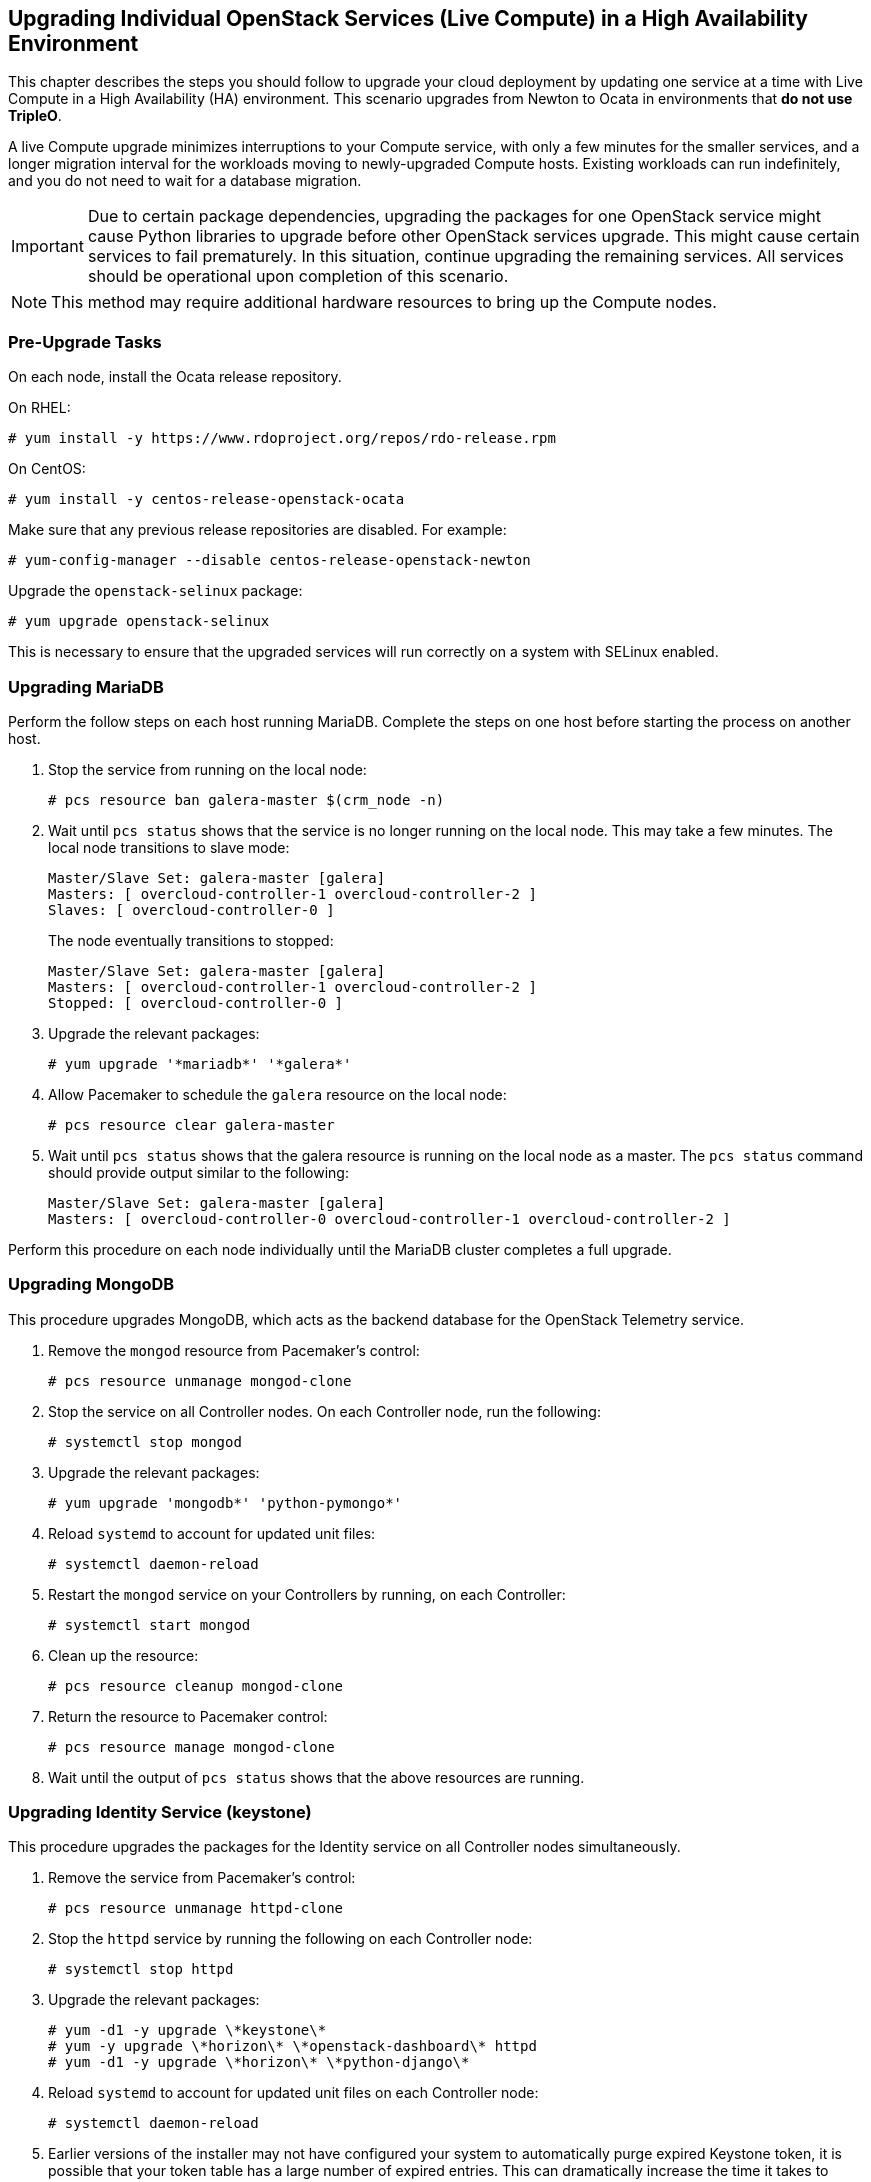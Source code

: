 [[section_upgrade-one-by-one-HA]]
## Upgrading Individual OpenStack Services (Live Compute) in a High Availability Environment

This chapter describes the steps you should follow to upgrade your cloud deployment by updating one service at a time with Live Compute in a High Availability (HA) environment. This scenario upgrades from Newton to Ocata in environments that *do not use TripleO*.

A live Compute upgrade minimizes interruptions to your Compute service, with only a few minutes for the smaller services, and a longer migration interval for the workloads moving to newly-upgraded Compute hosts. Existing workloads can run indefinitely, and you do not need to wait for a database migration.

[IMPORTANT]
Due to certain package dependencies, upgrading the packages for one OpenStack service might cause Python libraries to upgrade before other OpenStack services upgrade. This might cause certain services to fail prematurely. In this situation, continue upgrading the remaining services. All services should be operational upon completion of this scenario.

[NOTE]
This method may require additional hardware resources to bring up the Compute nodes.

### Pre-Upgrade Tasks

On each node, install the Ocata release repository.

On RHEL:

```
# yum install -y https://www.rdoproject.org/repos/rdo-release.rpm
```

On CentOS:

```
# yum install -y centos-release-openstack-ocata
```

Make sure that any previous release repositories are disabled. For example:

```
# yum-config-manager --disable centos-release-openstack-newton
```

Upgrade the `openstack-selinux` package:

```
# yum upgrade openstack-selinux
```

This is necessary to ensure that the upgraded services will run correctly on a system with SELinux enabled.

### Upgrading MariaDB

Perform the follow steps on each host running MariaDB. Complete the steps on one host before starting the process on another host.

1. Stop the service from running on the local node:
+
```
# pcs resource ban galera-master $(crm_node -n)
```
2. Wait until `pcs status` shows that the service is no longer running on the local node. This may take a few minutes. The local node transitions to slave mode:
+
```
Master/Slave Set: galera-master [galera]
Masters: [ overcloud-controller-1 overcloud-controller-2 ]
Slaves: [ overcloud-controller-0 ]
```
+
The node eventually transitions to stopped:
+
```
Master/Slave Set: galera-master [galera]
Masters: [ overcloud-controller-1 overcloud-controller-2 ]
Stopped: [ overcloud-controller-0 ]
```
3. Upgrade the relevant packages:
+
```
# yum upgrade '*mariadb*' '*galera*'
```
4. Allow Pacemaker to schedule the `galera` resource on the local node:
+
```
# pcs resource clear galera-master
```
5. Wait until `pcs status` shows that the galera resource is running on the local node as a master. The `pcs status` command should provide output similar to the following:
+
```
Master/Slave Set: galera-master [galera]
Masters: [ overcloud-controller-0 overcloud-controller-1 overcloud-controller-2 ]
```

Perform this procedure on each node individually until the MariaDB cluster completes a full upgrade.

### Upgrading MongoDB

This procedure upgrades MongoDB, which acts as the backend database for the OpenStack Telemetry service.

1. Remove the `mongod` resource from Pacemaker's control:
+
```
# pcs resource unmanage mongod-clone
```
2. Stop the service on all Controller nodes. On each Controller node, run the following:
+
```
# systemctl stop mongod
```
3. Upgrade the relevant packages:
+
```
# yum upgrade 'mongodb*' 'python-pymongo*'
```
4. Reload `systemd` to account for updated unit files:
+
```
# systemctl daemon-reload
```
5. Restart the `mongod` service on your Controllers by running, on each Controller:
+
```
# systemctl start mongod
```
6. Clean up the resource:
+
```
# pcs resource cleanup mongod-clone
```
7. Return the resource to Pacemaker control:
+
```
# pcs resource manage mongod-clone
```
8. Wait until the output of `pcs status` shows that the above resources are running.

### Upgrading Identity Service (keystone)

This procedure upgrades the packages for the Identity service on all Controller nodes simultaneously.

1. Remove the service from Pacemaker's control:
+
```
# pcs resource unmanage httpd-clone
```
2. Stop the `httpd` service by running the following on each Controller node:
+
```
# systemctl stop httpd
```
3. Upgrade the relevant packages:
+
```
# yum -d1 -y upgrade \*keystone\*
# yum -y upgrade \*horizon\* \*openstack-dashboard\* httpd
# yum -d1 -y upgrade \*horizon\* \*python-django\*
```
4. Reload `systemd` to account for updated unit files on each Controller node:
+
```
# systemctl daemon-reload
```

5. Earlier versions of the installer may not have configured your system to automatically purge expired Keystone token, it is possible that your token table has a large number of expired entries. This can dramatically increase the time it takes to complete the database schema upgrade.
+
Flush expired tokens from the database to alleviate the problem. Run the `keystone-manage` command before running the Identity database upgrade:
+
```
# keystone-manage token_flush
```
+
This flushes expired tokens from the database. You can arrange to run this command periodically (for example, daily) using `cron`.

6. Update the Identity service database schema:
+
```
# su -s /bin/sh -c "keystone-manage db_sync" keystone
```
7. Restart the service by running the following on each Controller node:
+
```
# systemctl start httpd
```
8. Clean up the Identity service using Pacemaker:
+
```
# pcs resource cleanup httpd-clone
```
9. Return the resource to Pacemaker control:
+
```
# pcs resource manage httpd-clone
```
10. Wait until the output of `pcs status` shows that the above resources are running.

### Upgrading Image Service (glance)

This procedure upgrades the packages for the Image service on all Controller nodes simultaneously.

1. Stop the Image service resources in Pacemaker:
+
```
# pcs resource disable openstack-glance-registry-clone
# pcs resource disable openstack-glance-api-clone
```
2. Wait until the output of `pcs status` shows that both services have stopped running.

3. Upgrade the relevant packages:
+
```
# yum upgrade '*glance*'
```
4. Reload `systemd` to account for updated unit files:
+
```
# systemctl daemon-reload
```
5. Update the Image service database schema:
+
```
# su -s /bin/sh -c "glance-manage db_sync" glance
```
6. Clean up the Image service using Pacemaker:
+
```
# pcs resource cleanup openstack-glance-api-clone
# pcs resource cleanup openstack-glance-registry-clone
```
7. Restart Image service resources in Pacemaker:
+
```
# pcs resource enable openstack-glance-api-clone
# pcs resource enable openstack-glance-registry-clone
```
8. Wait until the output of `pcs status` shows that the above resources are running.

### Upgrading Block Storage Service (cinder)

This procedure upgrades the packages for the Block Storage service on all Controller nodes simultaneously.

1. Stop all Block Storage service resources in Pacemaker:
+
```
# pcs resource disable openstack-cinder-api-clone
# pcs resource disable openstack-cinder-scheduler-clone
# pcs resource disable openstack-cinder-volume
```
2. Wait until the output of `pcs status` shows that the above services have stopped running.

3. Upgrade the relevant packages:
+
```
# yum upgrade '*cinder*'
```
4. Reload `systemd` to account for updated unit files:
+
```
# systemctl daemon-reload
```
5. Update the Block Storage service database schema:
+
```
# su -s /bin/sh -c "cinder-manage db sync" cinder
```
6. Clean up the Block Storage service using Pacemaker:
+
```
# pcs resource cleanup openstack-cinder-volume
# pcs resource cleanup openstack-cinder-scheduler-clone
# pcs resource cleanup openstack-cinder-api-clone
```
7. Restart all Block Storage service resources in Pacemaker:
+
```
# pcs resource enable openstack-cinder-volume
# pcs resource enable openstack-cinder-scheduler-clone
# pcs resource enable openstack-cinder-api-clone
```
8. Wait until the output of `pcs status` shows that the above resources are running.

### Upgrading Orchestration (heat)

This procedure upgrades the packages for the Orchestration service on all Controller nodes simultaneously.

1. Stop Orchestration resources in Pacemaker:
+
```
# pcs resource disable openstack-heat-api-clone
# pcs resource disable openstack-heat-api-cfn-clone
# pcs resource disable openstack-heat-api-cloudwatch-clone
# pcs resource disable openstack-heat-engine-clone
```
2. Wait until the output of `pcs status` shows that the above services have stopped running.

3. Upgrade the relevant packages:
+
```
# yum upgrade '*heat*'
```
4. Reload `systemd` to account for updated unit files:
+
```
# systemctl daemon-reload
```
5. Update the Orchestration database schema:
+
```
# su -s /bin/sh -c "heat-manage db_sync" heat
```
6. Clean up the Orchestration service using Pacemaker:
+
```
# pcs resource cleanup openstack-heat-clone
# pcs resource cleanup openstack-heat-api-cloudwatch-clone
# pcs resource cleanup openstack-heat-api-cfn-clone
# pcs resource cleanup openstack-heat-api-clone
```
7. Restart Orchestration resources in Pacemaker:
+
```
# pcs resource enable openstack-heat-clone
# pcs resource enable openstack-heat-api-cloudwatch-clone
# pcs resource enable openstack-heat-api-cfn-clone
# pcs resource enable openstack-heat-api-clone
```
8. Wait until the output of `pcs status` shows that the above resources are running.

### Upgrading Telemetry (ceilometer)

This procedure upgrades the packages for the Telemetry service on all Controller nodes simultaneously.

1. Stop all Telemetry resources in Pacemaker:
+
```
# pcs resource disable openstack-ceilometer-api-clone
# pcs resource disable openstack-ceilometer-collector-clone
# pcs resource disable openstack-ceilometer-notification-clone
# pcs resource disable openstack-ceilometer-central-clone
# pcs resource disable openstack-aodh-evaluator-clone
# pcs resource disable openstack-aodh-listener-clone
# pcs resource disable openstack-aodh-notifier-clone
# pcs resource disable openstack-gnocchi-metricd-clone
# pcs resource disable openstack-gnocchi-statsd-clone
# pcs resource disable delay-clone
```
2. Wait until the output of `pcs status` shows that the above services have stopped running.

3. Upgrade the relevant packages:
+
```
# yum upgrade '*ceilometer*' '*aodh*' '*gnocchi*'
```
4. Reload `systemd` to account for updated unit files:
+
```
# systemctl daemon-reload
```
5. Use the following command to update Telemetry database schema:
+
```
# ceilometer-dbsync
# aodh-dbsync
# gnocchi-upgrade
```

6. Clean up the Telemetry service using Pacemaker:
+
```
# pcs resource cleanup delay-clone
# pcs resource cleanup openstack-ceilometer-api-clone
# pcs resource cleanup openstack-ceilometer-collector-clone
# pcs resource cleanup openstack-ceilometer-notification-clone
# pcs resource cleanup openstack-ceilometer-central-clone
# pcs resource cleanup openstack-aodh-evaluator-clone
# pcs resource cleanup openstack-aodh-listener-clone
# pcs resource cleanup openstack-aodh-notifier-clone
# pcs resource cleanup openstack-gnocchi-metricd-clone
# pcs resource cleanup openstack-gnocchi-statsd-clone
```
7. Restart all Telemetry resources in Pacemaker:
+
```
# pcs resource enable delay-clone
# pcs resource enable openstack-ceilometer-api-clone
# pcs resource enable openstack-ceilometer-collector-clone
# pcs resource enable openstack-ceilometer-notification-clone
# pcs resource enable openstack-ceilometer-central-clone
# pcs resource enable openstack-aodh-evaluator-clone
# pcs resource enable openstack-aodh-listener-clone
# pcs resource enable openstack-aodh-notifier-clone
# pcs resource enable openstack-gnocchi-metricd-clone
# pcs resource enable openstack-gnocchi-statsd-clone
```
8. Wait until the output of `pcs status` shows that the above resources are running.

[IMPORTANT]
====
Previous versions of the Telemetry service used an value for the `rpc_backend` parameter that is now deprecated. Check the `rpc_backend` parameter  in the `/etc/ceilometer/ceilometer.conf` file is set to the following:
```
rpc_backend=rabbit
```
====

### Upgrading the Compute Service (nova) on Controller Nodes

This procedure upgrades the packages for the Compute service on all Controller nodes simultaneously.

. Stop all Compute resources in Pacemaker:
+
```
# pcs resource disable openstack-nova-novncproxy-clone
# pcs resource disable openstack-nova-consoleauth-clone
# pcs resource disable openstack-nova-conductor-clone
# pcs resource disable openstack-nova-api-clone
# pcs resource disable openstack-nova-scheduler-clone
```
. Wait until the output of `pcs status` shows that the above services have stopped running.

. Upgrade the relevant packages:
+
```
# yum upgrade '*nova*'
```
. Reload `systemd` to account for updated unit files:
+
```
# systemctl daemon-reload
```

. In Ocata, the Compute service needs at least the `cell0` database and one Cell V2 cell database, which you can name, for example, `cell1`.
+
If you have not created the `cell0` database in your Newton environment, you need to create it in Ocata, similarly to how you created other nova databases in the past. The database name should follow the form of `nova_cell0`, where `nova` is the name of the existing nova database.

. After creating the `cell0` database, create a Placement service user. For example:
+
```
$ openstack user create --domain default --password-prompt placement
```

. Add the appropriate role to the Placement service user. For example:
+
```
$ openstack role add --project service --user placement admin
```

. Create the Placement API entry. For example:
+
```
$ openstack service create --name placement --description "Placement API" placement
```

. Create the appropriate Placement API service endpoints. For example:
+
```
$ openstack endpoint create --region RegionOne placement public http://controller:8778

$ openstack endpoint create --region RegionOne placement internal http://controller:8778

$ openstack endpoint create --region RegionOne placement admin http://controller:8778
```

. Make sure that you have the required Placement API package installed:
+
```
# yum install openstack-nova-placement-api
```

. Configure the Placement API in the `[placement]` section of the `/etc/nova/nova.conf` file.
+
[NOTE]
====
Configure the `[placement]` section in `/etc/nova/nova.conf` on both the Controller and Compute nodes.
====
+
For example:
+
```
[placement]

os_region_name = RegionOne
project_domain_name = Default
project_name = service
auth_type = password
user_domain_name = Default
auth_url = http://controller:35357/v3
username = placement
password = MyPlacementPassword
```
+
[NOTE]
====
Due to a known issue, you might need to enable access to the Placement API by configuring the related Apache virtual host. For more information, see the link:https://bugzilla.redhat.com/show_bug.cgi?id=1430540[bug report] and the link:https://docs.openstack.org/ocata/install-guide-rdo/nova-controller-install.html[OpenStack Installation Tutorial].
====

. Create and map the `cell0` database with Cells V2:
+
```
# su -s /bin/sh -c "nova-manage cell_v2 map_cell0" nova
```

. Populate the `cell0` database by updating the `db` database schema:
+
```
# su -s /bin/sh -c "nova-manage db sync" nova
```

. Create a `cell1` cell:
+
```
# su -s /bin/sh -c "nova-manage --config-file /etc/nova/nova.conf cell_v2 create_cell --name=cell1 --verbose" nova
```
+
Run this command for each cell in your environment.

. Update the `api_db` database schema:
+
```
# su -s /bin/sh -c "nova-manage api_db sync" nova
```

. If you are performing a rolling upgrade of your Compute hosts you need to set explicit API version limits to ensure compatibility between your Newton and Ocata environments.
+
Before starting Compute services on Controller or Compute nodes, set the `compute` option in the `[upgrade_levels]` section of `nova.conf` to the previous OpenStack version (`newton`):
+
```
# crudini --set /etc/nova/nova.conf upgrade_levels compute newton
```
+
This ensures the Controller node can still communicate to the Compute nodes, which are still using the previous version.
+
[NOTE]
====
If  the `crudini` command is not available, install the `crudini` package:

```
# yum install crudini
```
====
+
You will need to first unmanage the Compute resources by running `pcs resource unmanage` on one Controller node:
+
```
# pcs resource unmanage openstack-nova-novncproxy-clone
# pcs resource unmanage openstack-nova-consoleauth-clone
# pcs resource unmanage openstack-nova-conductor-clone
# pcs resource unmanage openstack-nova-api-clone
# pcs resource unmanage openstack-nova-scheduler-clone
```
+
Restart all the services on all Controllers:
+
```
# systemctl restart openstack-nova-api \
    openstack-nova-conductor \
    openstack-nova-consoleauth \
    openstack-nova-novncproxy \
    openstack-nova-scheduler
```
+
You should return control to the Pacemaker after upgrading all of your Compute hosts to Ocata.
+
```
# pcs resource manage openstack-nova-scheduler-clone
# pcs resource manage openstack-nova-api-clone
# pcs resource manage openstack-nova-conductor-clone
# pcs resource manage openstack-nova-consoleauth-clone
# pcs resource manage openstack-nova-novncproxy-clone
```
. Clean up all Compute resources in Pacemaker:
+
```
# pcs resource cleanup openstack-nova-scheduler-clone
# pcs resource cleanup openstack-nova-api-clone
# pcs resource cleanup openstack-nova-conductor-clone
# pcs resource cleanup openstack-nova-consoleauth-clone
# pcs resource cleanup openstack-nova-novncproxy-clone
```
. Restart all Compute resources in Pacemaker:
+
```
# pcs resource enable openstack-nova-scheduler-clone
# pcs resource enable openstack-nova-api-clone
# pcs resource enable openstack-nova-conductor-clone
# pcs resource enable openstack-nova-consoleauth-clone
# pcs resource enable openstack-nova-novncproxy-clone
```
. Wait until the output of `pcs status` shows that the above resources are running.

### Upgrading Clustering Service (sahara)

This procedure upgrades the packages for the Clustering service on all Controller nodes simultaneously.

1. Stop all Clustering service resources in Pacemaker:
+
```
# pcs resource disable openstack-sahara-api-clone
# pcs resource disable openstack-sahara-engine-clone
```
2. Wait until the output of `pcs status` shows that the above services have stopped running.

3. Upgrade the relevant packages:
+
```
# yum upgrade '*sahara*'
```
4. Reload `systemd` to account for updated unit files:
+
```
# systemctl daemon-reload
```
5. Update the Clustering service database schema:
+
```
# su -s /bin/sh -c "sahara-db-manage upgrade heads" sahara
```
6. Clean up the Clustering service using Pacemaker:
+
```
# pcs resource cleanup openstack-sahara-api-clone
# pcs resource cleanup openstack-sahara-engine-clone
```
7. Restart all Block Storage service resources in Pacemaker:
+
```
# pcs resource enable openstack-sahara-api-clone
# pcs resource enable openstack-sahara-engine-clone
```
8. Wait until the output of `pcs status` shows that the above resources are running.

### Upgrading OpenStack Networking (neutron)

This procedure upgrades the packages for the Networking service on all Controller nodes simultaneously.

1. Prevent Pacemaker from triggering the OpenStack Networking cleanup scripts:
+
```
# pcs resource unmanage neutron-ovs-cleanup-clone
# pcs resource unmanage neutron-netns-cleanup-clone
```
2. Stop OpenStack Networking resources in Pacemaker:
+
```
# pcs resource disable neutron-server-clone
# pcs resource disable neutron-openvswitch-agent-clone
# pcs resource disable neutron-dhcp-agent-clone
# pcs resource disable neutron-l3-agent-clone
# pcs resource disable neutron-metadata-agent-clone
```
3. Upgrade the relevant packages:
+
```
# yum upgrade 'openstack-neutron*' 'python-neutron*'
```

4. Update the OpenStack Networking database schema:
+
```
# su -s /bin/sh -c "neutron-db-manage upgrade heads" neutron
```

5. Clean up OpenStack Networking resources in Pacemaker:
+
```
# pcs resource cleanup neutron-metadata-agent-clone
# pcs resource cleanup neutron-l3-agent-clone
# pcs resource cleanup neutron-dhcp-agent-clone
# pcs resource cleanup neutron-openvswitch-agent-clone
# pcs resource cleanup neutron-server-clone
```
6. Restart OpenStack Networking resources in Pacemaker:
+
```
# pcs resource enable neutron-metadata-agent-clone
# pcs resource enable neutron-l3-agent-clone
# pcs resource enable neutron-dhcp-agent-clone
# pcs resource enable neutron-openvswitch-agent-clone
# pcs resource enable neutron-server-clone
```
7. Return the cleanup agents to Pacemaker control:
+
```
# pcs resource manage neutron-ovs-cleanup-clone
# pcs resource manage neutron-netns-cleanup-clone
```
8. Wait until the output of `pcs status` shows that the above resources are running.

### Upgrading Compute (nova) Nodes

This procedure upgrades the packages on a single Compute node. Run this procedure on each Compute node individually.

If you are performing a rolling upgrade of your Compute hosts you need to set explicit API version limits to ensure compatibility between your Newton and Ocata environments.

Before starting Compute services on Controller or Compute nodes, set the `compute` option in the `[upgrade_levels]` section of `nova.conf` to the previous OpenStack version (`newton`):

```
# crudini --set /etc/nova/nova.conf upgrade_levels compute newton
```

Before updating, take a `systemd` snapshot of the OpenStack services:

```
# systemctl snapshot openstack-services
```

This ensures the Controller node can still communicate to the Compute nodes, which are still using the previous version.

1. Stop the Compute service on the host:
+
```
# systemctl stop openstack-nova-compute
```
2. Upgrade all packages:
+
```
# yum upgrade
```
3. Start the Compute service on the host:
+
```
# systemctl start openstack-nova-compute
```
4. After you have upgraded all of your hosts, remove the API limits configured in the previous step. On all of your hosts:
+
```
# crudini --del /etc/nova/nova.conf upgrade_levels compute
```
5. Restart all OpenStack services on the host:
+
```
# systemctl isolate openstack-services.snapshot
```

### Adding Compute (nova) Nodes to the Cell Database

Run the following commands on one Controller node after upgrading the Compute service on all Controller and Compute nodes.

. Discover Compute hosts:
+
```
# su -s /bin/sh -c "nova-manage cell_v2 discover_hosts --verbose" nova
```
+
[NOTE]
====
If you add more Compute hosts in your environment, remember to run the `discover_hosts` command again.
====

. List registered cells to get their UUIDs:
+
```
# nova-manage cell_v2 list_cells
```

. Pass the UUIDs to the `map_instances` command to map instances to cells:
+
```
# su -s /bin/sh -c "nova-manage cell_v2 map_instances --cell_uuid <cell UUID>" nova
```

### Post-Upgrade Tasks

After completing all of your individual service upgrades, you should perform a complete package upgrade on all nodes:

```
# yum upgrade
```

This will ensure that all packages are up-to-date. You may want to schedule a restart of your OpenStack hosts at a future date in order to ensure that all running processes are using updated versions of the underlying binaries.

Review the resulting configuration files. The upgraded packages will have installed `.rpmnew` files appropriate to the Ocata version of the service.

New versions of OpenStack services may deprecate certain configuration options. You should also review your OpenStack logs for any deprecation warnings, because these may cause problems during a future upgrade. For more information on the new, updated and deprecated configuration options for each service, see Configuration Reference available from http://docs.openstack.org/ocata/config-reference.
